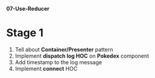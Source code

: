 *07-Use-Reducer* 

* Stage 1
1. Tell about *Container/Presenter* pattern
2. Implement *dispatch log HOC* on *Pokedex* component
3. Add timestamp to the log message
4. Implement *connect* HOC
